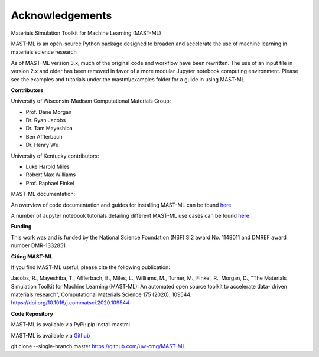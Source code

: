 ***************************************
Acknowledgements
***************************************

Materials Simulation Toolkit for Machine Learning (MAST-ML)

MAST-ML is an open-source Python package designed to broaden and accelerate the use of machine learning in materials science research

As of MAST-ML version 3.x, much of the original code and workflow have been rewritten. The use of an input file in version 2.x and older
has been removed in favor of a more modular Jupyter notebook computing environment. Please see the examples and tutorials under
the mastml/examples folder for a guide in using MAST-ML

**Contributors**

University of Wisconsin-Madison Computational Materials Group:

* Prof. Dane Morgan
* Dr. Ryan Jacobs
* Dr. Tam Mayeshiba
* Ben Afflerbach
* Dr. Henry Wu

University of Kentucky contributors:

* Luke Harold Miles
* Robert Max Williams
* Prof. Raphael Finkel

MAST-ML documentation:

An overview of code documentation and guides for installing MAST-ML can be found `here <https://mastmldocs.readthedocs.io/en/latest/>`_

A number of Jupyter notebook tutorials detailing different MAST-ML use cases can be found `here <https://github.com/uw-cmg/MAST-ML/tree/dev_Ryan_2020-12-21/examples>`_

**Funding**

This work was and is funded by the National Science Foundation (NSF) SI2 award No. 1148011 and DMREF award number DMR-1332851

**Citing MAST-ML**

If you find MAST-ML useful, please cite the following publication:

Jacobs, R., Mayeshiba, T., Afflerbach, B., Miles, L., Williams, M., Turner, M., Finkel, R., Morgan, D., "The Materials Simulation Toolkit for Machine Learning (MAST-ML): An automated open source toolkit to accelerate data- driven materials research", Computational Materials Science 175 (2020), 109544. https://doi.org/10.1016/j.commatsci.2020.109544

**Code Repository**

MAST-ML is available via PyPi: pip install mastml

MAST-ML is available via `Github <https://github.com/uw-cmg/MAST-ML>`_

git clone --single-branch master https://github.com/uw-cmg/MAST-ML